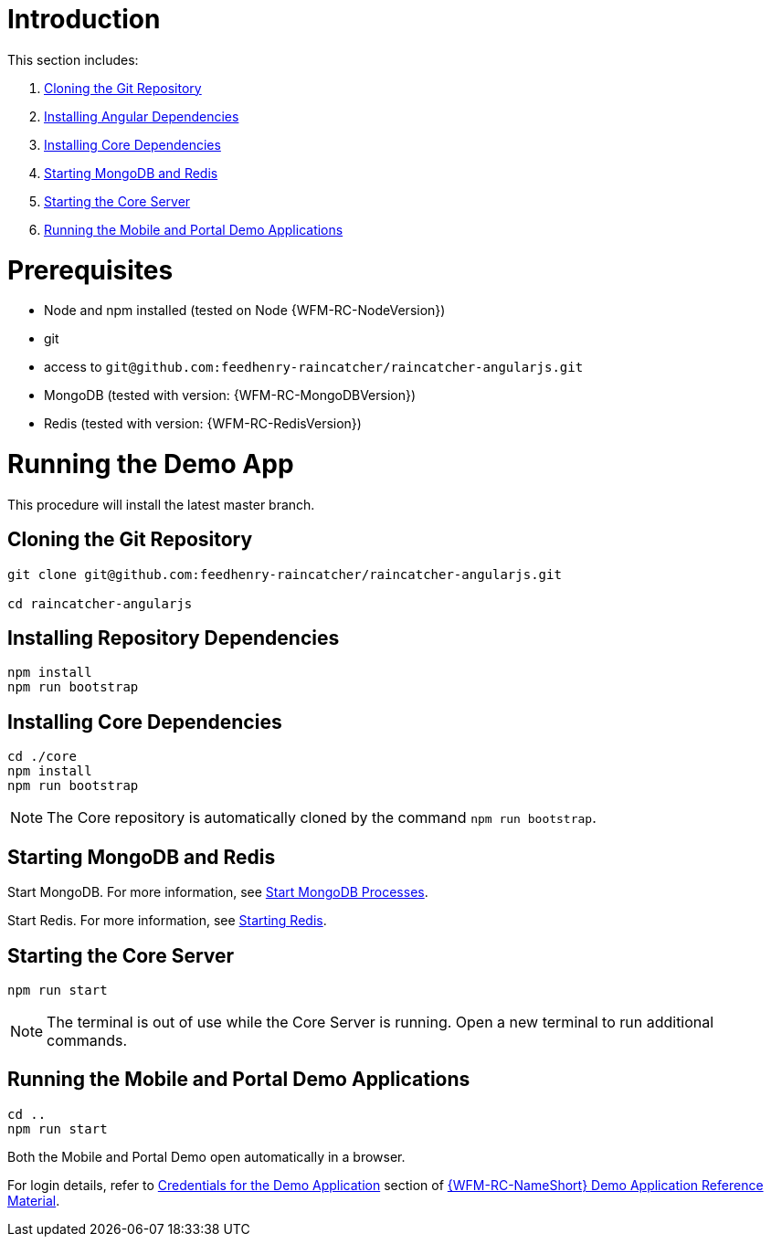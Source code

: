 [id='pro-running-the-demo-app-{chapter}']
= Introduction

This section includes:

. xref:pro-cloning-the-git-repository-{chapter}[Cloning the Git Repository]
. xref:pro-installing-angular-dependencies-{chapter}[Installing Angular Dependencies]
. xref:pro-installing-core-dependencies-{chapter}[Installing Core Dependencies]
. xref:pro-starting-mongodb-and-redis-{chapter}[Starting MongoDB and Redis]
. xref:pro-starting-the-core-server-{chapter}[Starting the Core Server]
. xref:pro-running-the-mobile-and-portal-demo-applications-{chapter}[Running the Mobile and Portal Demo Applications]

= Prerequisites

* Node and npm installed (tested on Node {WFM-RC-NodeVersion})
* git
* access to `git@github.com:feedhenry-raincatcher/raincatcher-angularjs.git`
* MongoDB (tested with version: {WFM-RC-MongoDBVersion})
* Redis (tested with version: {WFM-RC-RedisVersion})

= Running the Demo App

This procedure will install the latest master branch.

[id='pro-cloning-the-git-repository-{chapter}']
[discrete]
== Cloning the Git Repository

[source,bash]
----
git clone git@github.com:feedhenry-raincatcher/raincatcher-angularjs.git

cd raincatcher-angularjs
----

[id='pro-installing-angular-dependencies-{chapter}']
[discrete]
== Installing Repository Dependencies

[source,bash]
----
npm install
npm run bootstrap
----

[id='pro-installing-core-dependencies-{chapter}']
[discrete]
== Installing Core Dependencies

[source,bash]
----
cd ./core
npm install
npm run bootstrap
----

NOTE: The Core repository is automatically cloned by the command `npm run bootstrap`.

[id='pro-starting-mongodb-and-redis-{chapter}']
[discrete]
== Starting MongoDB and Redis

Start MongoDB. For more information, see link:https://docs.mongodb.com/manual/tutorial/manage-mongodb-processes/#start-mongod-processes[Start MongoDB Processes].

Start Redis. For more information, see link:https://redis.io/topics/quickstart#starting-redis[Starting Redis].

[id='pro-starting-the-core-server-{chapter}']
[discrete]
== Starting the Core Server

[source,bash]
----
npm run start
----

NOTE: The terminal is out of use while the Core Server is running. Open a new terminal to run additional commands.

[id='pro-running-the-mobile-and-portal-demo-applications-{chapter}']
[discrete]
== Running the Mobile and Portal Demo Applications

[source,bash]
----
cd ..
npm run start
----

Both the Mobile and Portal Demo open automatically in a browser.

For login details, refer to xref:credentials-for-the-demo-application-{chapter}[Credentials for the Demo Application] section of xref:ref-demo-app-{chapter}[{WFM-RC-NameShort} Demo Application Reference Material].
